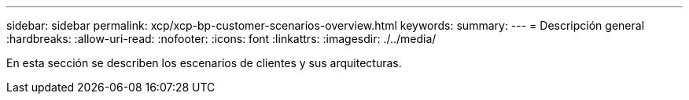 ---
sidebar: sidebar 
permalink: xcp/xcp-bp-customer-scenarios-overview.html 
keywords:  
summary:  
---
= Descripción general
:hardbreaks:
:allow-uri-read: 
:nofooter: 
:icons: font
:linkattrs: 
:imagesdir: ./../media/


[role="lead"]
En esta sección se describen los escenarios de clientes y sus arquitecturas.

